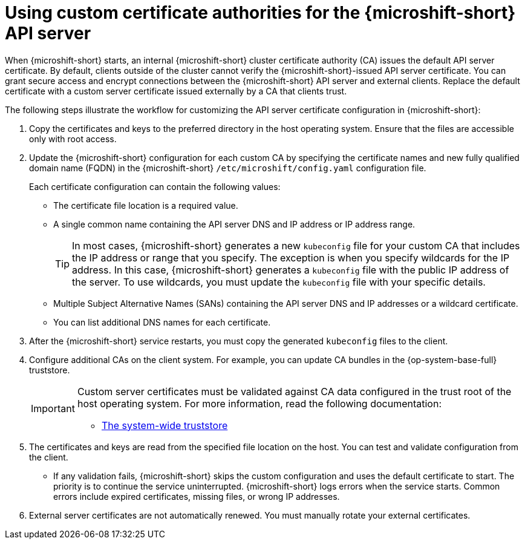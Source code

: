 // Module included in the following assemblies:
//
// * microshift_security_compliance/microshift-custom-ca.adoc

:_mod-docs-content-type: CONCEPT
[id="microshift-custom-cas_{context}"]
= Using custom certificate authorities for the {microshift-short} API server

When {microshift-short} starts, an internal {microshift-short} cluster certificate authority (CA) issues the default API server certificate. By default, clients outside of the cluster cannot verify the {microshift-short}-issued API server certificate. You can grant secure access and encrypt connections between the {microshift-short} API server and external clients. Replace the default certificate with a custom server certificate issued externally by a CA that clients trust.

The following steps illustrate the workflow for customizing the API server certificate configuration in {microshift-short}:

. Copy the certificates and keys to the preferred directory in the host operating system. Ensure that the files are accessible only with root access.

. Update the {microshift-short} configuration for each custom CA by specifying the certificate names and new fully qualified domain name (FQDN) in the {microshift-short} `/etc/microshift/config.yaml` configuration file.
+
Each certificate configuration can contain the following values:

* The certificate file location is a required value.
* A single common name containing the API server DNS and IP address or IP address range.
+
--
[TIP]
====
In most cases, {microshift-short} generates a new `kubeconfig` file for your custom CA that includes the IP address or range that you specify. The exception is when you specify wildcards for the IP address. In this case, {microshift-short} generates a `kubeconfig` file with the public IP address of the server. To use wildcards, you must update the `kubeconfig` file with your specific details.
====
--
* Multiple Subject Alternative Names (SANs) containing the API server DNS and IP addresses or a wildcard certificate.
* You can list additional DNS names for each certificate.

. After the {microshift-short} service restarts, you must copy the generated `kubeconfig` files to the client.

. Configure additional CAs on the client system. For example, you can update CA bundles in the {op-system-base-full} truststore.
+
[IMPORTANT]
====
Custom server certificates must be validated against CA data configured in the trust root of the host operating system. For more information, read the following documentation:

* link:https://docs.redhat.com/en/documentation/red_hat_enterprise_linux/9/html/securing_networks/using-shared-system-certificates_securing-networks#the-system-wide-trust-store_using-shared-system-certificates[The system-wide truststore]
====

. The certificates and keys are read from the specified file location on the host. You can test and validate configuration from the client.

* If any validation fails, {microshift-short} skips the custom configuration and uses the default certificate to start. The priority is to continue the service uninterrupted. {microshift-short} logs errors when the service starts. Common errors include expired certificates, missing files, or wrong IP addresses.

. External server certificates are not automatically renewed. You must manually rotate your external certificates.